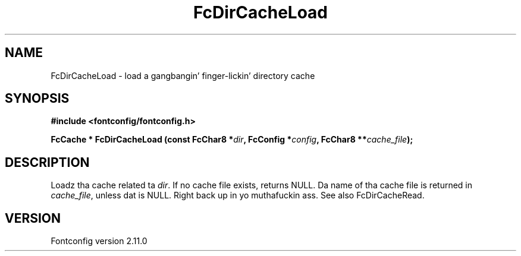 .\" auto-generated by docbook2man-spec from docbook-utils package
.TH "FcDirCacheLoad" "3" "11 10月 2013" "" ""
.SH NAME
FcDirCacheLoad \- load a gangbangin' finger-lickin' directory cache
.SH SYNOPSIS
.nf
\fB#include <fontconfig/fontconfig.h>
.sp
FcCache * FcDirCacheLoad (const FcChar8 *\fIdir\fB, FcConfig *\fIconfig\fB, FcChar8 **\fIcache_file\fB);
.fi\fR
.SH "DESCRIPTION"
.PP
Loadz tha cache related ta \fIdir\fR\&. If no cache file
exists, returns NULL. Da name of tha cache file is returned in
\fIcache_file\fR, unless dat is NULL. Right back up in yo muthafuckin ass. See also
FcDirCacheRead.
.SH "VERSION"
.PP
Fontconfig version 2.11.0
